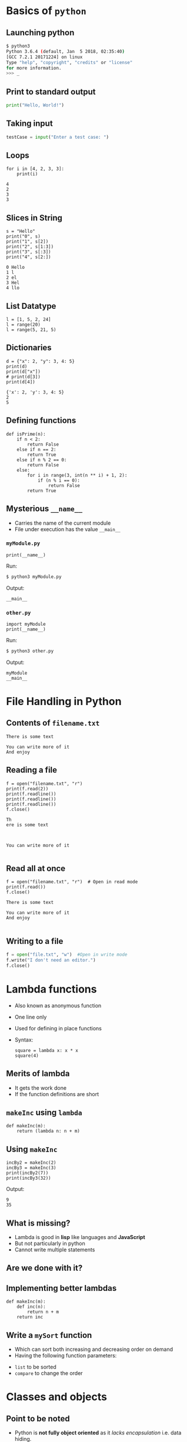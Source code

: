 #+AUTHOR: Operating System Applications
#+OPTIONS: timestamp:nil date:nil toc:nil num:nil
#+REVEAL_ROOT: ../../reveal.js
#+REVEAL_TRANS: slide
#+REVEAL_THEME: black
#+REVEAL_EXTRA_CSS: ../custom.css

* Basics of =python=

** Launching python
#+BEGIN_SRC sh -i
$ python3
Python 3.6.4 (default, Jan  5 2018, 02:35:40)
[GCC 7.2.1 20171224] on linux
Type "help", "copyright", "credits" or "license"
for more information.
>>> _
#+END_SRC

** Print to standard output
#+BEGIN_SRC python -i
print("Hello, World!")
#+END_SRC

** Taking input
#+BEGIN_SRC python -i
testCase = input("Enter a test case: ")
#+END_SRC

** Loops
#+BEGIN_SRC python -i :results output :exports both :cache yes
for i in [4, 2, 3, 3]:
    print(i)
#+END_SRC

#+RESULTS[235c89ce0984ae8ac63320801045eb774975825e]:
: 4
: 2
: 3
: 3

** Slices in String
#+BEGIN_SRC python -i :results output :exports both :cache yes
s = "Hello"
print("0", s)
print("1", s[2])
print("2", s[1:3])
print("3", s[:3])
print("4", s[2:])
#+END_SRC

#+RESULTS[b6fc9c4fe9500a88cba726901f4259db5bbd3f75]:
: 0 Hello
: 1 l
: 2 el
: 3 Hel
: 4 llo

** List Datatype
#+BEGIN_SRC python -i :exports code
l = [1, 5, 2, 24]
l = range(20)
l = range(5, 21, 5)
#+END_SRC

** Dictionaries
#+BEGIN_SRC python -i :results output :exports both :cache yes
d = {"x": 2, "y": 3, 4: 5}
print(d)
print(d["x"])
# print(d[3])
print(d[4])
#+END_SRC

#+RESULTS[085410f2d7a1704d2602ddb832a85dbdafd641a6]:
: {'x': 2, 'y': 3, 4: 5}
: 2
: 5

** Defining functions
#+BEGIN_SRC python -i :exports code
def isPrime(n):
    if n < 2:
        return False
    else if n == 2:
        return True
    else if n % 2 == 0:
        return False
    else:
        for i in range(3, int(n ** i) + 1, 2):
            if (n % i == 0):
                return False
        return True
#+END_SRC

** Mysterious ~__name__~
#+ATTR_REVEAL: :frag (appear)
+ Carries the name of the current module
+ File under execution has the value ~__main__~

*** =myModule.py=
#+BEGIN_SRC python -i :tangle myModule.py :results output :exports code
print(__name__)
#+END_SRC
Run:
#+ATTR_REVEAL: :frag (appear)
#+BEGIN_SRC sh :exports code
$ python3 myModule.py
#+END_SRC
Output:
#+ATTR_REVEAL: :frag (appear)
#+BEGIN_SRC text
__main__
#+END_SRC

*** =other.py=
#+BEGIN_SRC python -i :tangle other.py :results output :exports code
import myModule
print(__name__)
#+END_SRC
Run:
#+ATTR_REVEAL: :frag (appear)
#+BEGIN_SRC sh :exports code
$ python3 other.py
#+END_SRC
Output:
#+ATTR_REVEAL: :frag (appear)
#+BEGIN_SRC text
myModule
__main__
#+END_SRC

* File Handling in Python

** Contents of =filename.txt=
#+BEGIN_EXAMPLE
There is some text

You can write more of it
And enjoy
#+END_EXAMPLE

** Reading a file
#+BEGIN_SRC python -i :results output :exports both :cache yes
f = open("filename.txt", "r")
print(f.read(2))
print(f.readline())
print(f.readline())
print(f.readline())
f.close()
#+END_SRC

#+RESULTS[a50ca1311af3f9277a87415f84214871e58f615a]:
: Th
: ere is some text
:
:
:
: You can write more of it
:

** Read all at once
#+BEGIN_SRC python -i :results output :exports both :cache yes
f = open("filename.txt", "r")  # Open in read mode
print(f.read())
f.close()
#+END_SRC

#+RESULTS[3ea4ffcd3c842299d6b41e100a34dfa7d59bf591]:
: There is some text
:
: You can write more of it
: And enjoy
:

** Writing to a file
#+BEGIN_SRC python -i
f = open("file.txt", "w")  #Open in write mode
f.write("I don't need an editor.")
f.close()
#+END_SRC

* Lambda functions
#+ATTR_REVEAL: :frag (appear)
+ Also known as anonymous function
+ One line only
+ Used for defining in place functions
+ Syntax:
  #+BEGIN_SRC python -i :exports code
square = lambda x: x * x
square(4)
  #+END_SRC

** Merits of lambda
#+ATTR_REVEAL: :frag (appear)
+ It gets the work done
+ If the function definitions are short

** =makeInc= using =lambda=
#+BEGIN_SRC python -i :exports code :session incsession
def makeInc(m):
    return (lambda n: n + m)
#+END_SRC

#+RESULTS:

** Using =makeInc=
#+BEGIN_SRC python -i :cache yes :results output :session incsession :exports code
incBy2 = makeInc(2)
incBy3 = makeInc(3)
print(incBy2(7))
print(incBy3(32))
#+END_SRC
Output:
#+RESULTS[e7590c3681bff4355674536d266540ff74c8dfc9]:
: 9
: 35

** What is missing?
+ Lambda is good in *lisp* like languages and *JavaScript*
+ But not particularly in python
+ Cannot write multiple statements

** Are we done with it?

** Implementing better lambdas
#+BEGIN_SRC python -i :exports code
def makeInc(m):
    def inc(n):
        return n + m
    return inc
#+END_SRC

** Write a =mySort= function
#+ATTR_REVEAL: :frag (appear)
+ Which can sort both increasing and decreasing order on demand
+ Having the following function parameters:
#+ATTR_REVEAL: :frag (appear)
  + =list= to be sorted
  + =compare= to change the order
* Classes and objects
** Point to be noted
#+ATTR_REVEAL: :frag (appear)
+ Python is *not fully object oriented* as it /lacks encapsulation/ i.e. data
  hiding.
+ The concepts of object oriented programming is out of the scope of this
  class.

** What is a =class=?
Basically it means defining a *custom datatype* from the predefined types
and/or inheriting other types.

** Initializing data members
Constructors are used for initializing data members of a class.
#+BEGIN_SRC python -i :results output :exports code :session class
class complex:
    def __init__(self, a: int, b: int):
        # Constructor
        self.real, self.imag = a, b
#+END_SRC

#+RESULTS:

** Class methods/member functions
#+BEGIN_SRC python -i :results output :exports code :session class
class complex:
    def __init__(self, a: int, b: int):
        # Constructor
        self.real, self.imag = a, b
    def __add__(self, x: complex):
        y = complex(self.real + x.real,
                    self.imag + x.imag)
        return y
    def __str__(self):
        r = str(self.real)
        i = str(self.imag)
        return r + "+i" + i
#+END_SRC

#+RESULTS:

** What is an =object=?
Object is an instance of a class.

** Creating an instance
#+BEGIN_SRC python -i :results output :exports code :session class
x = complex(2, 3)
y = complex(-1, 4)
z = x.__add__(y)
print(z.__str__())
print(z.__dict__)
#+END_SRC

#+RESULTS:
: 1+i7
: {'real': 1, 'imag': 7}

** Static data members
#+ATTR_REVEAL: :frag (appear)
+ This kind of data is accessible through the class name
+ Global to all the objects of the same class

** Defining a =class=
#+BEGIN_SRC python -i :exports code
class myClass:
    testVar = 1
#+END_SRC

* Operating system
** How do we do it?
Python provides an interface to the operating system through the =os=
library of functions which contains several system calls to *retrieve*
and *manipulate* different parts of operating system.
#+ATTR_REVEAL: :frag (appear)
#+BEGIN_SRC python -i
import os
#+END_SRC

** What is a process?
*It is an instance of a computer program that is being executed.* A
process in execution requires a processing unit(like CPU) to run the
instructions as specified in the program.
#+BEGIN_SRC python -i
import os
os.exec
os.fork
os.wait
#+END_SRC
** What is forking?
#+ATTR_REVEAL: :frag (appear)
+ A way of cloning processes.
+ Continues execution from the next line.
* Structure and Interpretation of Computer Programming
